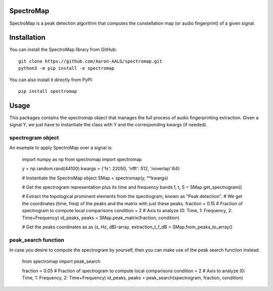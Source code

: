 SpectroMap
======================

SpectroMap is a peak detection algorithm that computes the constellation map (or audio fingerprint) of a given signal.


Installation
======================

You can install the SpectroMap library from GitHub::

    git clone https://github.com/Aaron-AALG/spectromap.git
    python3 -m pip install -e spectromap


You can also install it directly from PyPI::

    pip install spectromap

Usage
======================

This packages contains the spectromap object that manages the full process of audio fingerprinting extraction. Given a signal Y, we just have to instantiate the class with Y and the corresponding kwargs (if needed).

spectrogram object
------------------

An example to apply SpectroMap over a signal is:

    import numpy as np
    from spectromap import spectromap

    y = np.random.rand(44100)
    kwargs = {'fs': 22050, 'nfft': 512, 'noverlap':64}

    # Instantiate the SpectroMap object
    SMap = spectromap(y, **kwargs)

    # Get the spectrogram representation plus its time and frequency bands
    f, t, S = SMap.get_spectrogram()

    # Extract the topological prominent elements from the spectrogram, known as "Peak detection".
    # We get the coordinates (time, freq) of the peaks and the matrix with just these peaks.
    fraction = 0.15 # Fraction of spectrogram to compute local comparisons
    condition = 2   # Axis to analyze (0: Time, 1: Frequency, 2: Time+Frequency)
    id_peaks, peaks = SMap.peak_matrix(fraction, condition)

    # Get the peaks coordinates as as (s, Hz, dB)-array.
    extraction_t_f_dB = SMap.from_peaks_to_array()

peak_search function
------------------

In case you desire to compute the spectrogram by yourself, then you can make use of the peak search function instead.

    from spectromap import peak_search

    fraction = 0.05 # Fraction of spectrogram to compute local comparisons
    condition = 2   # Axis to analyze (0: Time, 1: Frequency, 2: Time+Frequency)
    id_peaks, peaks = peak_search(spectrogram, fraction, condition)

